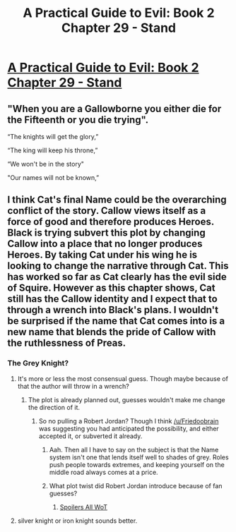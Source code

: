 #+TITLE: A Practical Guide to Evil: Book 2 Chapter 29 - Stand

* [[https://practicalguidetoevil.wordpress.com/2016/07/06/chapter-29-stand/][A Practical Guide to Evil: Book 2 Chapter 29 - Stand]]
:PROPERTIES:
:Author: gommm
:Score: 10
:DateUnix: 1467790602.0
:DateShort: 2016-Jul-06
:END:

** "When you are a Gallowborne you either die for the Fifteenth or you die trying".

“The knights will get the glory,”

“The king will keep his throne,”

“We won't be in the story"

"Our names will not be known,”
:PROPERTIES:
:Author: hoja_nasredin
:Score: 2
:DateUnix: 1467879746.0
:DateShort: 2016-Jul-07
:END:


** I think Cat's final Name could be the overarching conflict of the story. Callow views itself as a force of good and therefore produces Heroes. Black is trying subvert this plot by changing Callow into a place that no longer produces Heroes. By taking Cat under his wing he is looking to change the narrative through Cat. This has worked so far as Cat clearly has the evil side of Squire. However as this chapter shows, Cat still has the Callow identity and I expect that to through a wrench into Black's plans. I wouldn't be surprised if the name that Cat comes into is a new name that blends the pride of Callow with the ruthlessness of Preas.
:PROPERTIES:
:Author: ODIN_ALL_FATHER
:Score: 1
:DateUnix: 1467810707.0
:DateShort: 2016-Jul-06
:END:

*** The Grey Knight?
:PROPERTIES:
:Author: Iconochasm
:Score: 2
:DateUnix: 1467828075.0
:DateShort: 2016-Jul-06
:END:

**** It's more or less the most consensual guess. Though maybe because of that the author will throw in a wrench?
:PROPERTIES:
:Author: Friedoobrain
:Score: 3
:DateUnix: 1467840182.0
:DateShort: 2016-Jul-07
:END:

***** The plot is already planned out, guesses wouldn't make me change the direction of it.
:PROPERTIES:
:Author: ErraticErrata
:Score: 4
:DateUnix: 1467846760.0
:DateShort: 2016-Jul-07
:END:

****** So no pulling a Robert Jordan? Though I think [[/u/Friedoobrain]] was suggesting you had anticipated the possibility, and either accepted it, or subverted it already.
:PROPERTIES:
:Author: Iconochasm
:Score: 2
:DateUnix: 1467858808.0
:DateShort: 2016-Jul-07
:END:

******* Aah. Then all I have to say on the subject is that the Name system isn't one that lends itself well to shades of grey. Roles push people towards extremes, and keeping yourself on the middle road always comes at a price.
:PROPERTIES:
:Author: ErraticErrata
:Score: 4
:DateUnix: 1467865556.0
:DateShort: 2016-Jul-07
:END:


******* What plot twist did Robert Jordan introduce because of fan guesses?
:PROPERTIES:
:Author: Zephyr1011
:Score: 1
:DateUnix: 1467904408.0
:DateShort: 2016-Jul-07
:END:

******** [[#s][Spoilers All WoT]]
:PROPERTIES:
:Author: Iconochasm
:Score: 3
:DateUnix: 1467913156.0
:DateShort: 2016-Jul-07
:END:


**** silver knight or iron knight sounds better.
:PROPERTIES:
:Author: hoja_nasredin
:Score: 1
:DateUnix: 1467879837.0
:DateShort: 2016-Jul-07
:END:
